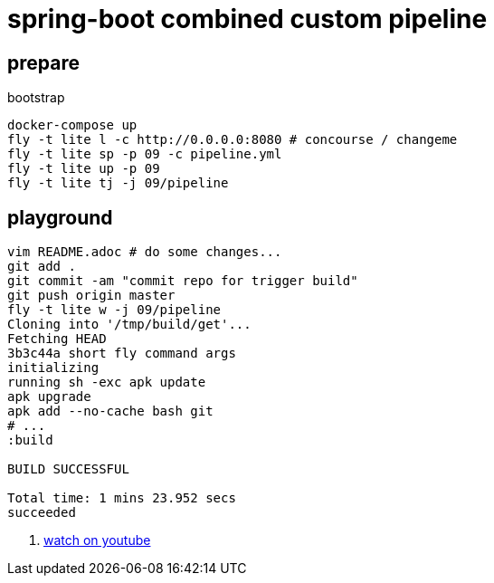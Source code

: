 = spring-boot combined custom pipeline

== prepare

.bootstrap
[source,bash]
----
docker-compose up
fly -t lite l -c http://0.0.0.0:8080 # concourse / changeme
fly -t lite sp -p 09 -c pipeline.yml
fly -t lite up -p 09
fly -t lite tj -j 09/pipeline
----

== playground

[source,bash]
----
vim README.adoc # do some changes...
git add .
git commit -am "commit repo for trigger build"
git push origin master
fly -t lite w -j 09/pipeline
Cloning into '/tmp/build/get'...
Fetching HEAD
3b3c44a short fly command args
initializing
running sh -exc apk update
apk upgrade
apk add --no-cache bash git
# ...
:build

BUILD SUCCESSFUL

Total time: 1 mins 23.952 secs
succeeded
----

. link:https://www.youtube.com/watch?v=m_KpkupKITc[watch on youtube]
